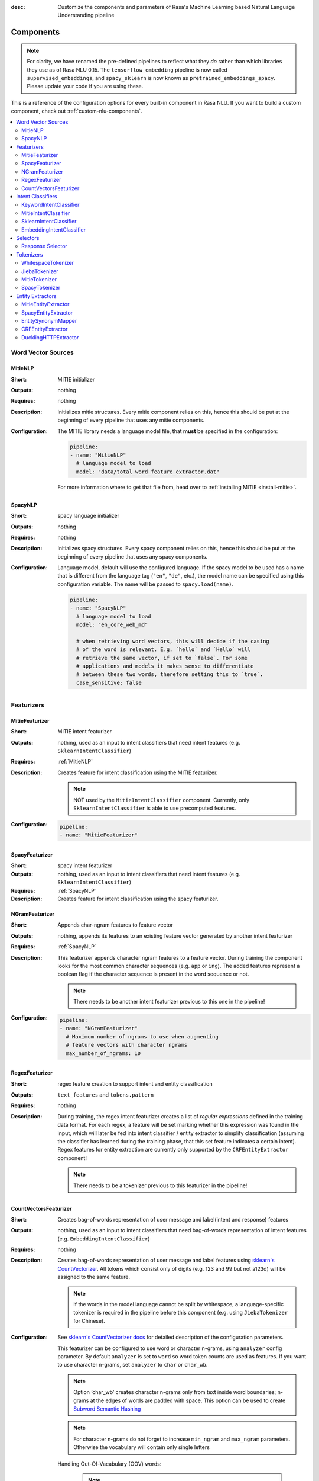 :desc: Customize the components and parameters of Rasa's Machine Learning based
       Natural Language Understanding pipeline

.. _components:

Components
==========

.. edit-link::

.. note::
   For clarity, we have renamed the pre-defined pipelines to reflect
   what they *do* rather than which libraries they use as of Rasa NLU
   0.15. The ``tensorflow_embedding`` pipeline is now called
   ``supervised_embeddings``, and ``spacy_sklearn`` is now known as
   ``pretrained_embeddings_spacy``. Please update your code if you are using these.

This is a reference of the configuration options for every built-in
component in Rasa NLU. If you want to build a custom component, check
out :ref:`custom-nlu-components`.

.. contents::
   :local:


Word Vector Sources
-------------------

.. _MitieNLP:

MitieNLP
~~~~~~~~

:Short: MITIE initializer
:Outputs: nothing
:Requires: nothing
:Description:
    Initializes mitie structures. Every mitie component relies on this,
    hence this should be put at the beginning
    of every pipeline that uses any mitie components.
:Configuration:
    The MITIE library needs a language model file, that **must** be specified in
    the configuration:

    .. code-block:: yaml

        pipeline:
        - name: "MitieNLP"
          # language model to load
          model: "data/total_word_feature_extractor.dat"

    For more information where to get that file from, head over to
    :ref:`installing MITIE <install-mitie>`.

.. _SpacyNLP:

SpacyNLP
~~~~~~~~

:Short: spacy language initializer
:Outputs: nothing
:Requires: nothing
:Description:
    Initializes spacy structures. Every spacy component relies on this, hence this should be put at the beginning
    of every pipeline that uses any spacy components.
:Configuration:
    Language model, default will use the configured language.
    If the spacy model to be used has a name that is different from the language tag (``"en"``, ``"de"``, etc.),
    the model name can be specified using this configuration variable. The name will be passed to ``spacy.load(name)``.

    .. code-block:: yaml

        pipeline:
        - name: "SpacyNLP"
          # language model to load
          model: "en_core_web_md"

          # when retrieving word vectors, this will decide if the casing
          # of the word is relevant. E.g. `hello` and `Hello` will
          # retrieve the same vector, if set to `false`. For some
          # applications and models it makes sense to differentiate
          # between these two words, therefore setting this to `true`.
          case_sensitive: false

Featurizers
-----------

MitieFeaturizer
~~~~~~~~~~~~~~~

:Short: MITIE intent featurizer
:Outputs: nothing, used as an input to intent classifiers that need intent features (e.g. ``SklearnIntentClassifier``)
:Requires: :ref:`MitieNLP`
:Description:
    Creates feature for intent classification using the MITIE featurizer.

    .. note::

        NOT used by the ``MitieIntentClassifier`` component. Currently, only ``SklearnIntentClassifier`` is able
        to use precomputed features.

:Configuration:

    .. code-block:: yaml

        pipeline:
        - name: "MitieFeaturizer"



SpacyFeaturizer
~~~~~~~~~~~~~~~

:Short: spacy intent featurizer
:Outputs: nothing, used as an input to intent classifiers that need intent features (e.g. ``SklearnIntentClassifier``)
:Requires: :ref:`SpacyNLP`
:Description:
    Creates feature for intent classification using the spacy featurizer.

NGramFeaturizer
~~~~~~~~~~~~~~~

:Short: Appends char-ngram features to feature vector
:Outputs: nothing, appends its features to an existing feature vector generated by another intent featurizer
:Requires: :ref:`SpacyNLP`
:Description:
    This featurizer appends character ngram features to a feature vector. During training the component looks for the
    most common character sequences (e.g. ``app`` or ``ing``). The added features represent a boolean flag if the
    character sequence is present in the word sequence or not.

    .. note:: There needs to be another intent featurizer previous to this one in the pipeline!

:Configuration:

    .. code-block:: yaml

        pipeline:
        - name: "NGramFeaturizer"
          # Maximum number of ngrams to use when augmenting
          # feature vectors with character ngrams
          max_number_of_ngrams: 10


RegexFeaturizer
~~~~~~~~~~~~~~~

:Short: regex feature creation to support intent and entity classification
:Outputs: ``text_features`` and ``tokens.pattern``
:Requires: nothing
:Description:
    During training, the regex intent featurizer creates a list of `regular expressions` defined in the training data format.
    For each regex, a feature will be set marking whether this expression was found in the input, which will later be fed into intent classifier / entity
    extractor to simplify classification (assuming the classifier has learned during the training phase, that this set
    feature indicates a certain intent). Regex features for entity extraction are currently only supported by the
    ``CRFEntityExtractor`` component!

    .. note:: There needs to be a tokenizer previous to this featurizer in the pipeline!


CountVectorsFeaturizer
~~~~~~~~~~~~~~~~~~~~~~

:Short: Creates bag-of-words representation of user message and label(intent and response) features
:Outputs:
   nothing, used as an input to intent classifiers that
   need bag-of-words representation of intent features
   (e.g. ``EmbeddingIntentClassifier``)
:Requires: nothing
:Description:
    Creates bag-of-words representation of user message and label features using
    `sklearn's CountVectorizer <http://scikit-learn.org/stable/modules/generated/sklearn.feature_extraction.text.CountVectorizer.html>`_.
    All tokens which consist only of digits (e.g. 123 and 99 but not a123d) will be assigned to the same feature.

    .. note::
        If the words in the model language cannot be split by whitespace,
        a language-specific tokenizer is required in the pipeline before this component
        (e.g. using ``JiebaTokenizer`` for Chinese).

:Configuration:
    See `sklearn's CountVectorizer docs <http://scikit-learn.org/stable/modules/generated/sklearn.feature_extraction.text.CountVectorizer.html>`_
    for detailed description of the configuration parameters.

    This featurizer can be configured to use word or character n-grams, using ``analyzer`` config parameter.
    By default ``analyzer`` is set to ``word`` so word token counts are used as features.
    If you want to use character n-grams, set ``analyzer`` to ``char`` or ``char_wb``.

    .. note::
        Option ‘char_wb’ creates character n-grams only from text inside word boundaries;
        n-grams at the edges of words are padded with space.
        This option can be used to create `Subword Semantic Hashing <https://arxiv.org/abs/1810.07150>`_

    .. note::
        For character n-grams do not forget to increase ``min_ngram`` and ``max_ngram`` parameters.
        Otherwise the vocabulary will contain only single letters

    Handling Out-Of-Vacabulary (OOV) words:

        .. note:: Enabled only if ``analyzer`` is ``word``.

        Since the training is performed on limited vocabulary data, it cannot be guaranteed that during prediction
        an algorithm will not encounter an unknown word (a word that were not seen during training).
        In order to teach an algorithm how to treat unknown words, some words in training data can be substituted by generic word ``OOV_token``.
        In this case during prediction all unknown words will be treated as this generic word ``OOV_token``.

        For example, one might create separate intent ``outofscope`` in the training data containing messages of different number of ``OOV_token`` s and
        maybe some additional general words. Then an algorithm will likely classify a message with unknown words as this intent ``outofscope``.

        .. note::
            This featurizer creates a bag-of-words representation by **counting** words,
            so the number of ``OOV_token`` in the sentence might be important.

            - ``OOV_token`` set a keyword for unseen words; if training data contains ``OOV_token`` as words in some messages,
              during prediction the words that were not seen during training will be substituted with provided ``OOV_token``;
              if ``OOV_token=None`` (default behaviour) words that were not seen during training will be ignored during prediction time;
            - ``OOV_words`` set a list of words to be treated as ``OOV_token`` during training; if a list of words that should be treated
              as Out-Of-Vacabulary is known, it can be set to ``OOV_words`` instead of manually changing it in trainig data or using custom preprocessor.

        .. note::
            Providing ``OOV_words`` is optional, training data can contain ``OOV_token`` input manually or by custom additional preprocessor.
            Unseen words will be substituted with ``OOV_token`` **only** if this token is present in the training data or ``OOV_words`` list is provided.

    Sharing Vocabulary between user message and labels:

        .. note:: Enabled only if ``use_shared_vocab`` is ``True``

        Build a common vocabulary set between tokens in labels and user message.

    .. code-block:: yaml

        pipeline:
        - name: "CountVectorsFeaturizer"
          # whether to use a shared vocab
          "use_shared_vocab": False,
          # whether to use word or character n-grams
          # 'char_wb' creates character n-grams only inside word boundaries
          # n-grams at the edges of words are padded with space.
          analyzer: 'word'  # use 'char' or 'char_wb' for character
          # the parameters are taken from
          # sklearn's CountVectorizer
          # regular expression for tokens
          token_pattern: r'(?u)\b\w\w+\b'
          # remove accents during the preprocessing step
          strip_accents: None  # {'ascii', 'unicode', None}
          # list of stop words
          stop_words: None  # string {'english'}, list, or None (default)
          # min document frequency of a word to add to vocabulary
          # float - the parameter represents a proportion of documents
          # integer - absolute counts
          min_df: 1  # float in range [0.0, 1.0] or int
          # max document frequency of a word to add to vocabulary
          # float - the parameter represents a proportion of documents
          # integer - absolute counts
          max_df: 1.0  # float in range [0.0, 1.0] or int
          # set ngram range
          min_ngram: 1  # int
          max_ngram: 1  # int
          # limit vocabulary size
          max_features: None  # int or None
          # if convert all characters to lowercase
          lowercase: true  # bool
          # handling Out-Of-Vacabulary (OOV) words
          # will be converted to lowercase if lowercase is true
          OOV_token: None  # string or None
          OOV_words: []  # list of strings

Intent Classifiers
------------------

KeywordIntentClassifier
~~~~~~~~~~~~~~~~~~~~~~~

:Short: Simple keyword matching intent classifier. Not intended to be used.
:Outputs: ``intent``
:Requires: nothing
:Output-Example:

    .. code-block:: json

        {
            "intent": {"name": "greet", "confidence": 0.98343}
        }

:Description:
    This classifier is mostly used as a placeholder. It is able to recognize `hello` and
    `goodbye` intents by searching for these keywords in the passed messages.

MitieIntentClassifier
~~~~~~~~~~~~~~~~~~~~~

:Short: MITIE intent classifier (using a `text categorizer <https://github.com/mit-nlp/MITIE/blob/master/examples/python/text_categorizer_pure_model.py>`_)
:Outputs: ``intent``
:Requires: A tokenizer and a featurizer
:Output-Example:

    .. code-block:: json

        {
            "intent": {"name": "greet", "confidence": 0.98343}
        }

:Description:
    This classifier uses MITIE to perform intent classification. The underlying classifier
    is using a multi-class linear SVM with a sparse linear kernel (see `MITIE trainer code <https://github.com/mit-nlp/MITIE/blob/master/mitielib/src/text_categorizer_trainer.cpp#L222>`_).

:Configuration:

    .. code-block:: yaml

        pipeline:
        - name: "MitieIntentClassifier"

SklearnIntentClassifier
~~~~~~~~~~~~~~~~~~~~~~~

:Short: sklearn intent classifier
:Outputs: ``intent`` and ``intent_ranking``
:Requires: A featurizer
:Output-Example:

    .. code-block:: json

        {
            "intent": {"name": "greet", "confidence": 0.78343},
            "intent_ranking": [
                {
                    "confidence": 0.1485910906220309,
                    "name": "goodbye"
                },
                {
                    "confidence": 0.08161531595656784,
                    "name": "restaurant_search"
                }
            ]
        }

:Description:
    The sklearn intent classifier trains a linear SVM which gets optimized using a grid search. In addition
    to other classifiers it also provides rankings of the labels that did not "win". The spacy intent classifier
    needs to be preceded by a featurizer in the pipeline. This featurizer creates the features used for the classification.

:Configuration:
    During the training of the SVM a hyperparameter search is run to
    find the best parameter set. In the config, you can specify the parameters
    that will get tried

    .. code-block:: yaml

        pipeline:
        - name: "SklearnIntentClassifier"
          # Specifies the list of regularization values to
          # cross-validate over for C-SVM.
          # This is used with the ``kernel`` hyperparameter in GridSearchCV.
          C: [1, 2, 5, 10, 20, 100]
          # Specifies the kernel to use with C-SVM.
          # This is used with the ``C`` hyperparameter in GridSearchCV.
          kernels: ["linear"]

EmbeddingIntentClassifier
~~~~~~~~~~~~~~~~~~~~~~~~~

:Short: Embedding intent classifier
:Outputs: ``intent`` and ``intent_ranking``
:Requires: A featurizer
:Output-Example:

    .. code-block:: json

        {
            "intent": {"name": "greet", "confidence": 0.8343},
            "intent_ranking": [
                {
                    "confidence": 0.385910906220309,
                    "name": "goodbye"
                },
                {
                    "confidence": 0.28161531595656784,
                    "name": "restaurant_search"
                }
            ]
        }

:Description:
    The embedding intent classifier embeds user inputs and intent labels into the same space.
    Supervised embeddings are trained by maximizing similarity between them.
    This algorithm is based on `StarSpace <https://arxiv.org/abs/1709.03856>`_.
    However, in this implementation the loss function is slightly different and
    additional hidden layers are added together with dropout.
    This algorithm also provides similarity rankings of the labels that did not "win".

    The embedding intent classifier needs to be preceded by a featurizer in the pipeline.
    This featurizer creates the features used for the embeddings.
    It is recommended to use ``CountVectorsFeaturizer`` that can be optionally preceded
    by ``SpacyNLP`` and ``SpacyTokenizer``.

    .. note:: If during prediction time a message contains **only** words unseen during training,
              and no Out-Of-Vacabulary preprocessor was used,
              empty intent ``None`` is predicted with confidence ``0.0``.

:Configuration:

    The algorithm also has hyperparameters to control:

        - neural network's architecture:

            - ``hidden_layers_sizes_a`` sets a list of hidden layer sizes before
              the embedding layer for user inputs, the number of hidden layers
              is equal to the length of the list
            - ``hidden_layers_sizes_b`` sets a list of hidden layer sizes before
              the embedding layer for intent labels, the number of hidden layers
              is equal to the length of the list
            - ``share_hidden`` if set to True, shares the hidden layers between user inputs and intent label

        - training:

            - ``batch_size`` sets the number of training examples in one
              forward/backward pass, the higher the batch size, the more
              memory space you'll need;
            - ``batch_strategy`` sets the type of batching strategy,
              it should be either ``sequence`` or ``balanced``;
            - ``epochs`` sets the number of times the algorithm will see
              training data, where one ``epoch`` equals one forward pass and
              one backward pass of all the training examples;
            - ``random_seed`` if set to any int will get reproducible
              training results for the same inputs;

        - embedding:

            - ``embed_dim`` sets the dimension of embedding space;
            - ``num_neg`` sets the number of incorrect intent labels,
              the algorithm will minimize their similarity to the user
              input during training;
            - ``similarity_type`` sets the type of the similarity,
              it should be either ``auto``, ``cosine`` or ``inner``,
              if ``auto``, it will be set depending on ``loss_type``,
              ``inner`` for ``softmax``, ``cosine`` for ``margin``;
            - ``loss_type`` sets the type of the loss function,
              it should be either ``softmax`` or ``margin``;
            - ``mu_pos`` controls how similar the algorithm should try
              to make embedding vectors for correct intent labels,
              used only if ``loss_type`` is set to ``margin``;
            - ``mu_neg`` controls maximum negative similarity for
              incorrect intents,
              used only if ``loss_type`` is set to ``margin``;
            - ``use_max_sim_neg`` if ``true`` the algorithm only
              minimizes maximum similarity over incorrect intent labels,
              used only if ``loss_type`` is set to ``margin``;
            - ``scale_loss`` if ``true`` the algorithm will downscale the loss
              for examples where correct label is predicted with high confidence,
              used only if ``loss_type`` is set to ``softmax``;

        - regularization:

            - ``C2`` sets the scale of L2 regularization
            - ``C_emb`` sets the scale of how important is to minimize
              the maximum similarity between embeddings of different intent labels;
            - ``droprate`` sets the dropout rate, it should be
              between ``0`` and ``1``, e.g. ``droprate=0.1``
              would drop out ``10%`` of input units;

    .. note:: For ``cosine`` similarity ``mu_pos`` and ``mu_neg`` should be between ``-1`` and ``1``.

    .. note:: There is an option to use linearly increasing batch size. The idea comes from `<https://arxiv.org/abs/1711.00489>`_.
              In order to do it pass a list to ``batch_size``, e.g. ``"batch_size": [64, 256]`` (default behaviour).
              If constant ``batch_size`` is required, pass an ``int``, e.g. ``"batch_size": 64``.

    In the config, you can specify these parameters.
    The default values are defined in ``EmbeddingIntentClassifier.defaults``:

    .. literalinclude:: ../../rasa/nlu/classifiers/embedding_intent_classifier.py
       :dedent: 4
       :start-after: # default properties (DOC MARKER - don't remove)
       :end-before: # end default properties (DOC MARKER - don't remove)

    .. note:: Parameter ``mu_neg`` is set to a negative value to mimic the original
              starspace algorithm in the case ``mu_neg = mu_pos`` and ``use_max_sim_neg = False``.
              See `starspace paper <https://arxiv.org/abs/1709.03856>`_ for details.


.. _response-selector:

Selectors
----------

Response Selector
~~~~~~~~~~~~~~~~~~

:Short: Response Selector
:Outputs: A dictionary with key as ``direct_response_intent`` and value containing ``response`` and ``ranking``
:Requires: A featurizer
:Output-Example:

    .. code-block:: json

        {
            "text": "What is the recommend python version to install?",
            "entities": [],
            "intent": {"confidence": 0.6485910906220309, "name": "faq"},
            "intent_ranking": [
                {"confidence": 0.6485910906220309, "name": "faq"},
                {"confidence": 0.1416153159565678, "name": "greet"}
            ],
            "response_selector": {
              "faq": {
                "response": {"confidence": 0.7356462617, "name": "Supports 3.5, 3.6 and 3.7, recommended version is 3.6"},
                "ranking": [
                    {"confidence": 0.7356462617, "name": "Supports 3.5, 3.6 and 3.7, recommended version is 3.6"},
                    {"confidence": 0.2134543431, "name": "You can ask me about how to get started"}
                ]
              }
            }
        }

:Description:

    Response Selector component can be used to build a response retrieval model to directly predict a bot response from
    a set of candidate responses. The prediction of this model is used by :ref:`retrieval-actions`.
    It embeds user inputs and response labels into the same space and follows the exact same
    neural network architecture and optimization as the ``EmbeddingIntentClassifier``.

    The response selector needs to be preceded by a featurizer in the pipeline.
    This featurizer creates the features used for the embeddings.
    It is recommended to use ``CountVectorsFeaturizer`` that can be optionally preceded
    by ``SpacyNLP`` and ``SpacyTokenizer``.

    .. note:: If during prediction time a message contains **only** words unseen during training,
              and no Out-Of-Vacabulary preprocessor was used,
              empty response ``None`` is predicted with confidence ``0.0``.

:Configuration:

    The algorithm includes all the hyperparameters that ``EmbeddingIntentClassifier`` uses.
    In addition, the component can also be configured to train a response selector for a particular retrieval intent

        - ``retrieval_intent``: sets the name of the intent for which this response selector model is trained. Default ``None``

    In the config, you can specify these parameters.
    The default values are defined in ``ResponseSelector.defaults``:

    .. literalinclude:: ../../rasa/nlu/selectors/embedding_response_selector.py
       :dedent: 4
       :start-after: # default properties (DOC MARKER - don't remove)
       :end-before: # end default properties (DOC MARKER - don't remove)

.. _tokenizers:

Tokenizers
----------

WhitespaceTokenizer
~~~~~~~~~~~~~~~~~~~

:Short: Tokenizer using whitespaces as a separator
:Outputs: nothing
:Requires: nothing
:Description:
    Creates a token for every whitespace separated character sequence. Can be used to define tokens for the MITIE entity
    extractor.
:Configuration:

    If you want to split intents into multiple labels, e.g. for predicting multiple intents or for
    modeling hierarchical intent structure, or use a different delimiter than whitespace for ``response`` key, use these flags:

    - tokenization of intent and response labels:
        - ``label_split_symbol`` sets the delimiter string to split the intent and response labels, default is whitespace.

    Make the tokenizer not case sensitive by adding the ``case_sensitive: false`` option. Default being ``case_sensitive: true``.

    .. code-block:: yaml

        pipeline:
        - name: "WhitespaceTokenizer"
          case_sensitive: false

JiebaTokenizer
~~~~~~~~~~~~~~

:Short: Tokenizer using Jieba for Chinese language
:Outputs: nothing
:Requires: nothing
:Description:
    Creates tokens using the Jieba tokenizer specifically for Chinese
    language. For language other than Chinese, Jieba will work as
    ``WhitespaceTokenizer``. Can be used to define tokens for the
    MITIE entity extractor. Make sure to install Jieba, ``pip install jieba``.
:Configuration:
    User's custom dictionary files can be auto loaded by specific the files' directory path via ``dictionary_path``

    .. code-block:: yaml

        pipeline:
        - name: "JiebaTokenizer"
          dictionary_path: "path/to/custom/dictionary/dir"

If the ``dictionary_path`` is ``None`` (the default), then no custom dictionary will be used.

MitieTokenizer
~~~~~~~~~~~~~~

:Short: Tokenizer using MITIE
:Outputs: nothing
:Requires: :ref:`MitieNLP`
:Description:
    Creates tokens using the MITIE tokenizer. Can be used to define
    tokens for the MITIE entity extractor.
:Configuration:

    .. code-block:: yaml

        pipeline:
        - name: "MitieTokenizer"

SpacyTokenizer
~~~~~~~~~~~~~~

:Short: Tokenizer using spacy
:Outputs: nothing
:Requires: :ref:`SpacyNLP`
:Description:
    Creates tokens using the spacy tokenizer. Can be used to define
    tokens for the MITIE entity extractor.


Entity Extractors
-----------------

MitieEntityExtractor
~~~~~~~~~~~~~~~~~~~~

:Short: MITIE entity extraction (using a `MITIE NER trainer <https://github.com/mit-nlp/MITIE/blob/master/mitielib/src/ner_trainer.cpp>`_)
:Outputs: appends ``entities``
:Requires: :ref:`MitieNLP`
:Output-Example:

    .. code-block:: json

        {
            "entities": [{"value": "New York City",
                          "start": 20,
                          "end": 33,
                          "confidence": null,
                          "entity": "city",
                          "extractor": "MitieEntityExtractor"}]
        }

:Description:
    This uses the MITIE entity extraction to find entities in a message. The underlying classifier
    is using a multi class linear SVM with a sparse linear kernel and custom features.
    The MITIE component does not provide entity confidence values.
:Configuration:

    .. code-block:: yaml

        pipeline:
        - name: "MitieEntityExtractor"

SpacyEntityExtractor
~~~~~~~~~~~~~~~~~~~~

:Short: spaCy entity extraction
:Outputs: appends ``entities``
:Requires: :ref:`SpacyNLP`
:Output-Example:

    .. code-block:: json

        {
            "entities": [{"value": "New York City",
                          "start": 20,
                          "end": 33,
                          "entity": "city",
                          "confidence": null,
                          "extractor": "SpacyEntityExtractor"}]
        }

:Description:
    Using spaCy this component predicts the entities of a message. spacy uses a statistical BILOU transition model.
    As of now, this component can only use the spacy builtin entity extraction models and can not be retrained.
    This extractor does not provide any confidence scores.

:Configuration:
    Configure which dimensions, i.e. entity types, the spacy component
    should extract. A full list of available dimensions can be found in
    the `spaCy documentation <https://spacy.io/api/annotation#section-named-entities>`_.
    Leaving the dimensions option unspecified will extract all available dimensions.

    .. code-block:: yaml

        pipeline:
        - name: "SpacyEntityExtractor"
          # dimensions to extract
          dimensions: ["PERSON", "LOC", "ORG", "PRODUCT"]


EntitySynonymMapper
~~~~~~~~~~~~~~~~~~~


:Short: Maps synonymous entity values to the same value.
:Outputs: modifies existing entities that previous entity extraction components found
:Requires: nothing
:Description:
    If the training data contains defined synonyms (by using the ``value`` attribute on the entity examples).
    this component will make sure that detected entity values will be mapped to the same value. For example,
    if your training data contains the following examples:

    .. code-block:: json

        [{
          "text": "I moved to New York City",
          "intent": "inform_relocation",
          "entities": [{"value": "nyc",
                        "start": 11,
                        "end": 24,
                        "entity": "city",
                       }]
        },
        {
          "text": "I got a new flat in NYC.",
          "intent": "inform_relocation",
          "entities": [{"value": "nyc",
                        "start": 20,
                        "end": 23,
                        "entity": "city",
                       }]
        }]

    This component will allow you to map the entities ``New York City`` and ``NYC`` to ``nyc``. The entitiy
    extraction will return ``nyc`` even though the message contains ``NYC``. When this component changes an
    exisiting entity, it appends itself to the processor list of this entity.

CRFEntityExtractor
~~~~~~~~~~~~~~~~~~

:Short: conditional random field entity extraction
:Outputs: appends ``entities``
:Requires: A tokenizer
:Output-Example:

    .. code-block:: json

        {
            "entities": [{"value":"New York City",
                          "start": 20,
                          "end": 33,
                          "entity": "city",
                          "confidence": 0.874,
                          "extractor": "CRFEntityExtractor"}]
        }

:Description:
    This component implements conditional random fields to do named entity recognition.
    CRFs can be thought of as an undirected Markov chain where the time steps are words
    and the states are entity classes. Features of the words (capitalisation, POS tagging,
    etc.) give probabilities to certain entity classes, as are transitions between
    neighbouring entity tags: the most likely set of tags is then calculated and returned.
    If POS features are used (pos or pos2), spaCy has to be installed.
:Configuration:
   .. code-block:: yaml

        pipeline:
        - name: "CRFEntityExtractor"
          # The features are a ``[before, word, after]`` array with
          # before, word, after holding keys about which
          # features to use for each word, for example, ``"title"``
          # in array before will have the feature
          # "is the preceding word in title case?".
          # Available features are:
          # ``low``, ``title``, ``suffix5``, ``suffix3``, ``suffix2``,
          # ``suffix1``, ``pos``, ``pos2``, ``prefix5``, ``prefix2``,
          # ``bias``, ``upper``, ``digit`` and ``pattern``
          features: [["low", "title"], ["bias", "suffix3"], ["upper", "pos", "pos2"]]

          # The flag determines whether to use BILOU tagging or not. BILOU
          # tagging is more rigorous however
          # requires more examples per entity. Rule of thumb: use only
          # if more than 100 examples per entity.
          BILOU_flag: true

          # This is the value given to sklearn_crfcuite.CRF tagger before training.
          max_iterations: 50

          # This is the value given to sklearn_crfcuite.CRF tagger before training.
          # Specifies the L1 regularization coefficient.
          L1_c: 0.1

          # This is the value given to sklearn_crfcuite.CRF tagger before training.
          # Specifies the L2 regularization coefficient.
          L2_c: 0.1

.. _DucklingHTTPExtractor:

DucklingHTTPExtractor
~~~~~~~~~~~~~~~~~~~~~

:Short: Duckling lets you extract common entities like dates,
        amounts of money, distances, and others in a number of languages.
:Outputs: appends ``entities``
:Requires: nothing
:Output-Example:

    .. code-block:: json

        {
            "entities": [{"end": 53,
                          "entity": "time",
                          "start": 48,
                          "value": "2017-04-10T00:00:00.000+02:00",
                          "confidence": 1.0,
                          "extractor": "DucklingHTTPExtractor"}]
        }

:Description:
    To use this component you need to run a duckling server. The easiest
    option is to spin up a docker container using
    ``docker run -p 8000:8000 rasa/duckling``.

    Alternatively, you can `install duckling directly on your
    machine <https://github.com/facebook/duckling#quickstart>`_ and start the server.

    Duckling allows to recognize dates, numbers, distances and other structured entities
    and normalizes them.
    Please be aware that duckling tries to extract as many entity types as possible without
    providing a ranking. For example, if you specify both ``number`` and ``time`` as dimensions
    for the duckling component, the component will extract two entities: ``10`` as a number and
    ``in 10 minutes`` as a time from the text ``I will be there in 10 minutes``. In such a
    situation, your application would have to decide which entity type is be the correct one.
    The extractor will always return `1.0` as a confidence, as it is a rule
    based system.

:Configuration:
    Configure which dimensions, i.e. entity types, the duckling component
    should extract. A full list of available dimensions can be found in
    the `duckling documentation <https://duckling.wit.ai/>`_.
    Leaving the dimensions option unspecified will extract all available dimensions.

    .. code-block:: yaml

        pipeline:
        - name: "DucklingHTTPExtractor"
          # url of the running duckling server
          url: "http://localhost:8000"
          # dimensions to extract
          dimensions: ["time", "number", "amount-of-money", "distance"]
          # allows you to configure the locale, by default the language is
          # used
          locale: "de_DE"
          # if not set the default timezone of Duckling is going to be used
          # needed to calculate dates from relative expressions like "tomorrow"
          timezone: "Europe/Berlin"


